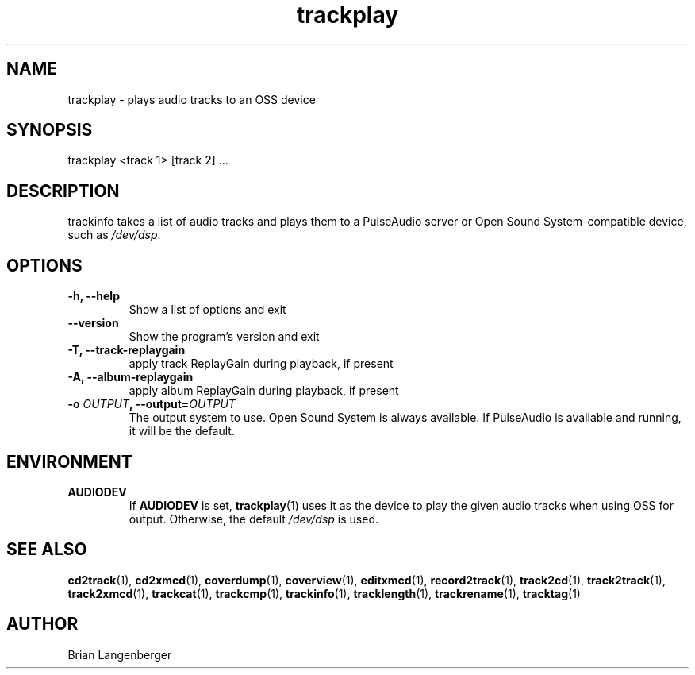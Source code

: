 .TH "trackplay" 1 "June 15, 2007" "" "Play Audio Tracks"
.SH NAME
trackplay \- plays audio tracks to an OSS device
.SH SYNOPSIS
trackplay <track 1> [track 2] ...
.SH DESCRIPTION
.PP
trackinfo takes a list of audio tracks and plays them to a
PulseAudio server or 
Open Sound System-compatible device, such as \fI/dev/dsp\fR.
.SH OPTIONS
.TP
\fB-h, --help\fR
Show a list of options and exit
.TP
\fB--version\fR
Show the program's version and exit
.TP
\fB-T, --track-replaygain\fR
apply track ReplayGain during playback, if present
.TP
\fB-A, --album-replaygain\fR
apply album ReplayGain during playback, if present
.TP
\fB-o \fIOUTPUT\fB, --output=\fIOUTPUT\fR
The output system to use.
Open Sound System is always available.
If PulseAudio is available and running, it will be the default.

.SH ENVIRONMENT
.TP
.B AUDIODEV
If
.B AUDIODEV
is set,
.BR trackplay (1)
uses it as the device to play the given audio tracks when
using OSS for output.
Otherwise, the default \fI/dev/dsp\fR is used.

.SH SEE ALSO
.BR cd2track (1), 
.BR cd2xmcd (1), 
.BR coverdump (1), 
.BR coverview (1), 
.BR editxmcd (1), 
.BR record2track (1), 
.BR track2cd (1), 
.BR track2track (1), 
.BR track2xmcd (1), 
.BR trackcat (1), 
.BR trackcmp (1), 
.BR trackinfo (1), 
.BR tracklength (1), 
.BR trackrename (1), 
.BR tracktag (1)
.SH AUTHOR
.nf
Brian Langenberger
.f
